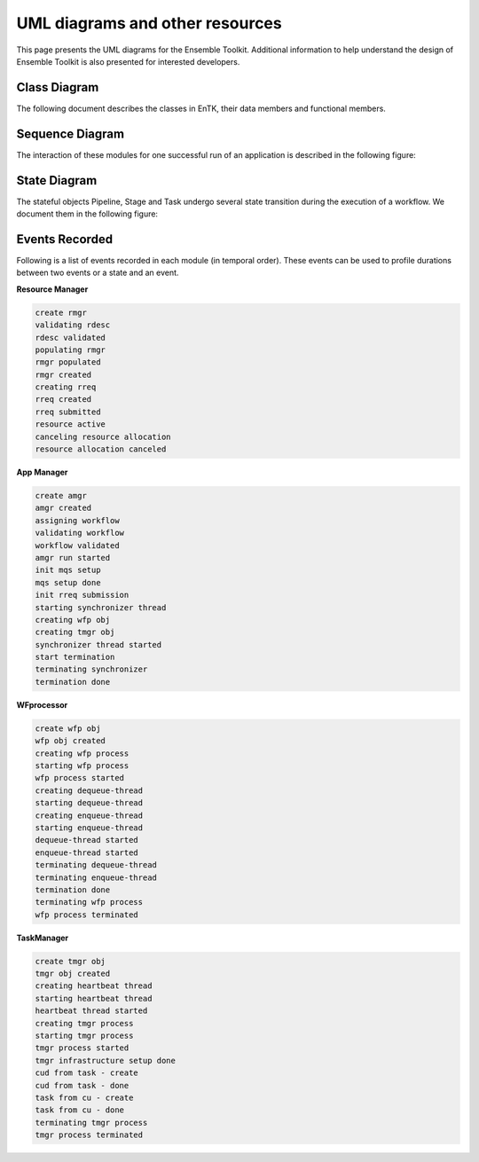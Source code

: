 .. _uml:

********************************
UML diagrams and other resources
********************************

This page presents the UML diagrams for the Ensemble Toolkit. Additional information to help understand 
the design of Ensemble Toolkit is also presented for interested developers.


.. _dev_docs_cls_diag:

Class Diagram
=============

The following document describes the classes in EnTK, their data members and functional members.

.. image:: ../figures/entk_class_diagram.jpg
   :target: ../figures/entk_class_diagram.jpg
   :width: 1200


.. _dev_docs_seq_diag:

Sequence Diagram
================

The interaction of these modules for one successful run of an application is described in the 
following figure:

.. image:: ../figures/entk_sequence_diagram.jpg
   :target: ../figures/entk_sequence_diagram.jpg


.. _dev_docs_state_model:

State Diagram
=============

The stateful objects Pipeline, Stage and Task undergo several state transition during the execution of a workflow. We 
document them in the following figure:

.. image:: ../figures/entk_state_diagram.png
   :target: ../figures/entk_state_diagram.png



.. _dev_docs_events:

Events Recorded
===============

Following is a list of events recorded in each module (in temporal order). These events can be used to profile durations between two events
or a state and an event.

**Resource Manager**

.. code-block:: bash

    create rmgr
    validating rdesc
    rdesc validated
    populating rmgr
    rmgr populated
    rmgr created
    creating rreq
    rreq created
    rreq submitted
    resource active
    canceling resource allocation
    resource allocation canceled

**App Manager**

.. code-block:: bash

    create amgr
    amgr created
    assigning workflow
    validating workflow
    workflow validated
    amgr run started
    init mqs setup
    mqs setup done
    init rreq submission
    starting synchronizer thread
    creating wfp obj
    creating tmgr obj
    synchronizer thread started
    start termination
    terminating synchronizer
    termination done

**WFprocessor**

.. code-block:: bash

    create wfp obj
    wfp obj created
    creating wfp process
    starting wfp process
    wfp process started
    creating dequeue-thread
    starting dequeue-thread
    creating enqueue-thread
    starting enqueue-thread
    dequeue-thread started
    enqueue-thread started
    terminating dequeue-thread
    terminating enqueue-thread
    termination done
    terminating wfp process
    wfp process terminated

**TaskManager**

.. code-block:: bash

    create tmgr obj
    tmgr obj created
    creating heartbeat thread
    starting heartbeat thread
    heartbeat thread started
    creating tmgr process
    starting tmgr process
    tmgr process started
    tmgr infrastructure setup done
    cud from task - create
    cud from task - done
    task from cu - create
    task from cu - done
    terminating tmgr process
    tmgr process terminated
